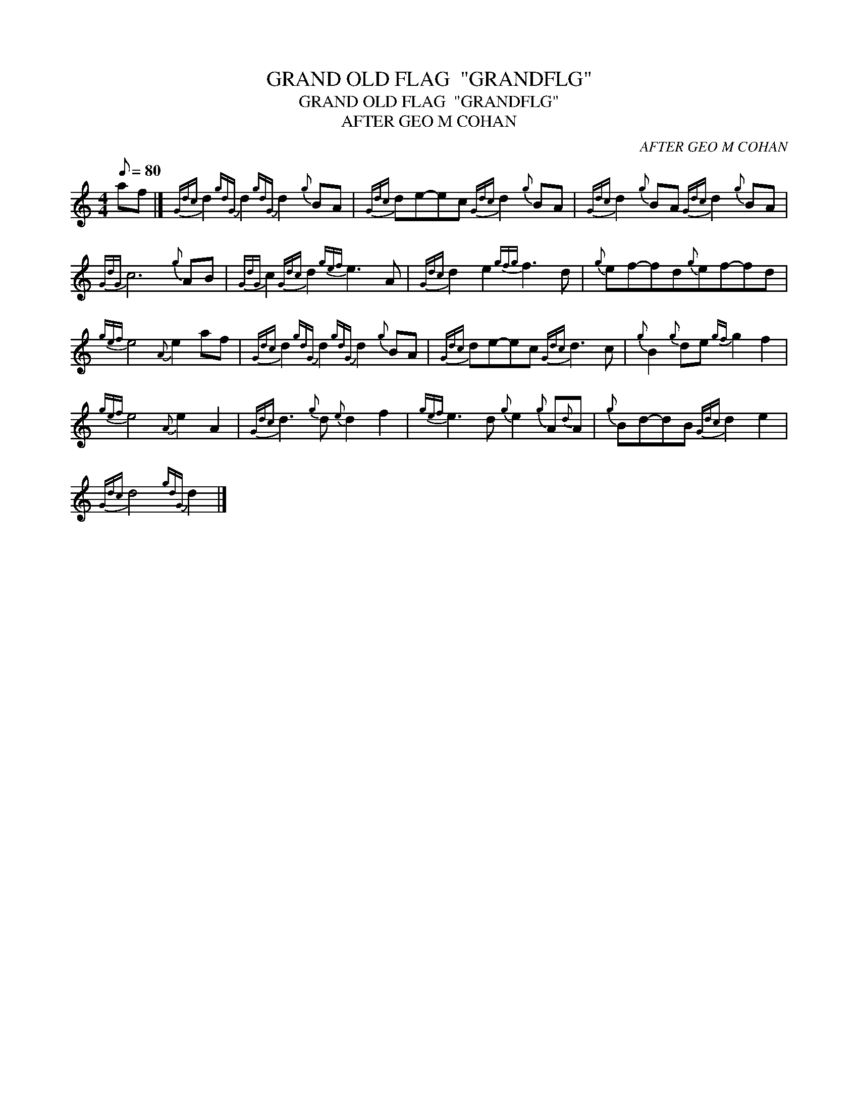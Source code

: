 X:1
T:GRAND OLD FLAG  "GRANDFLG"
T:GRAND OLD FLAG  "GRANDFLG"
T:AFTER GEO M COHAN
C:AFTER GEO M COHAN
L:1/8
Q:1/8=80
M:4/4
K:C
V:1 treble 
V:1
 af |]{Gdc} d2{gdG} d2{gdG} d2{g} BA |{Gdc} de-ec{Gdc} d2{g} BA |{Gdc} d2{g} BA{Gdc} d2{g} BA | %4
{GdG} c6{g} AB |{GdG} c2{Gdc} d2{gef} e3 A |{Gdc} d2 e2{gfg} f3 d |{g} ef-fd{g}ef-fd | %8
{gef} e4{A} e2 af |{Gdc} d2{gdG} d2{gdG} d2{g} BA |{Gdc} de-ec{Gdc} d3 c |{g} B2{g} de{gf} g2 f2 | %12
{gef} e4{A} e2 A2 |{Gdc} d3{g} d{e} d2 f2 |{gef} e3 d{g} e2{g} A{d}A |{g} Bd-dB{Gdc} d2 e2 | %16
{Gdc} d4{gdG} d2 |] %17

